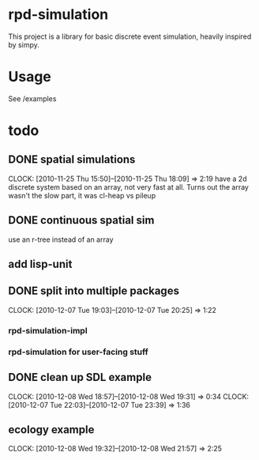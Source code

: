 * rpd-simulation
This project is a library for basic discrete event simulation, heavily
inspired by simpy.
* Usage
See /examples
* todo
** DONE spatial simulations
   CLOCK: [2010-11-25 Thu 15:50]--[2010-11-25 Thu 18:09] =>  2:19
   have a 2d discrete system based on an array, not very fast at all.
   Turns out the array wasn't the slow part, it was cl-heap vs pileup
** DONE continuous spatial sim
   use an r-tree instead of an array
** add lisp-unit
** DONE split into multiple packages
   CLOCK: [2010-12-07 Tue 19:03]--[2010-12-07 Tue 20:25] =>  1:22
*** rpd-simulation-impl
*** rpd-simulation for user-facing stuff
** DONE clean up SDL example
   :CLOCK:
   CLOCK: [2010-12-08 Wed 18:57]--[2010-12-08 Wed 19:31] =>  0:34
   CLOCK: [2010-12-07 Tue 22:03]--[2010-12-07 Tue 23:39] =>  1:36
   :END:
** ecology example
   CLOCK: [2010-12-08 Wed 19:32]--[2010-12-08 Wed 21:57] =>  2:25

